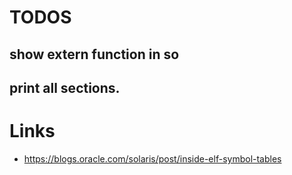 * TODOS
** show extern function in so
** print all sections.

* Links
- https://blogs.oracle.com/solaris/post/inside-elf-symbol-tables

